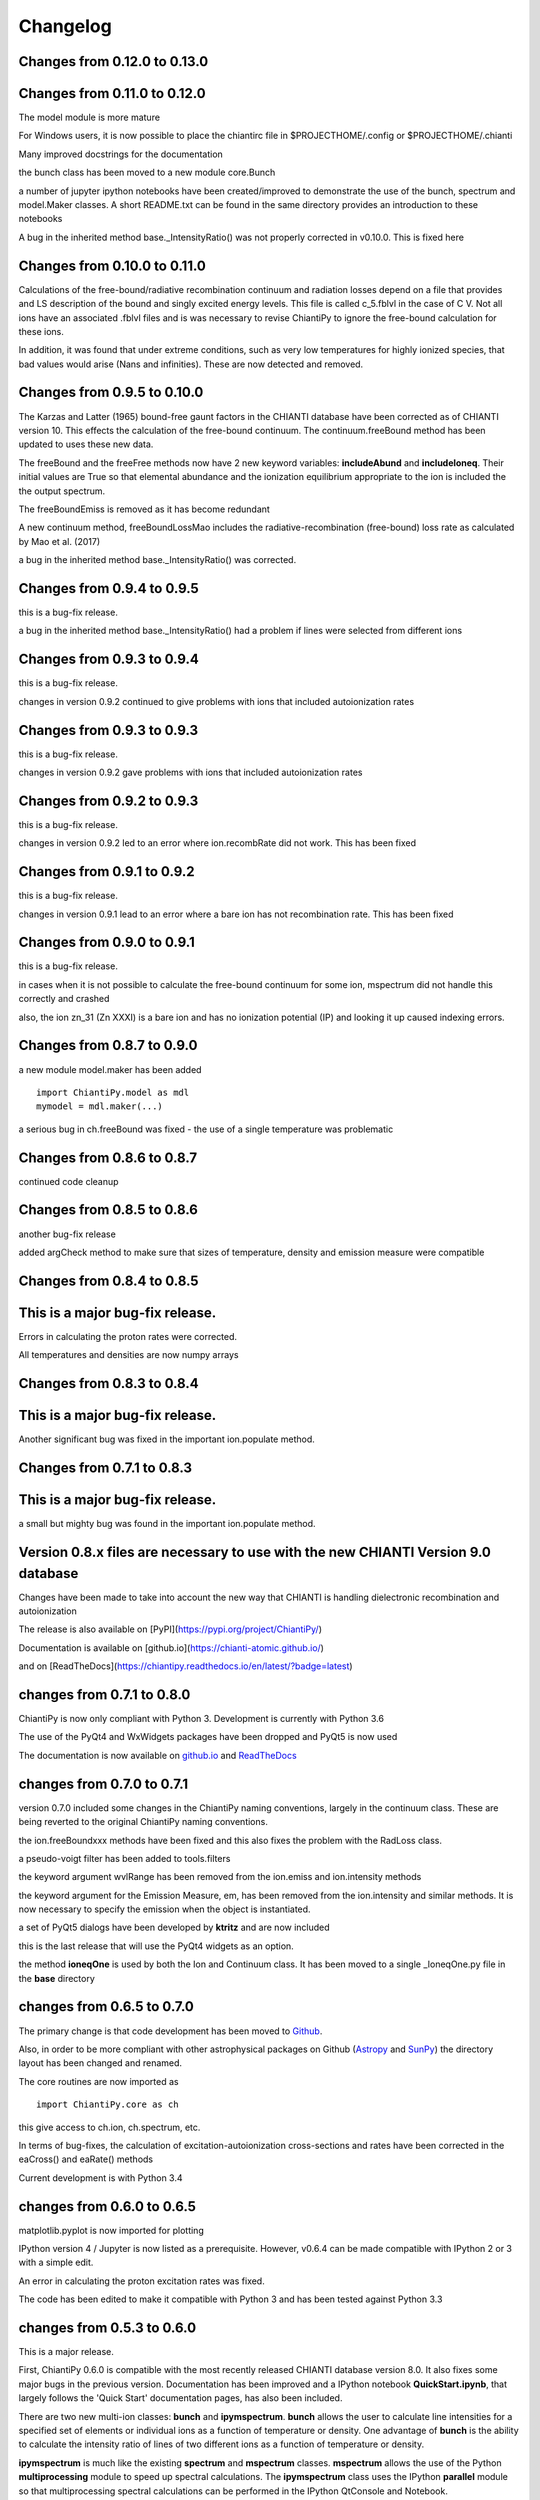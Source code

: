===========
Changelog
===========


Changes from 0.12.0 to 0.13.0
=============================




Changes from 0.11.0 to 0.12.0
=============================


The model module is more mature

For Windows users, it is now possible to place the chiantirc file in $PROJECTHOME/.config or $PROJECTHOME/.chianti

Many improved docstrings for the documentation

the bunch class has been moved to a new module core.Bunch

a number of jupyter ipython notebooks have been created/improved to demonstrate the use of the bunch, spectrum and model.Maker classes.  A short README.txt can be found in the same directory provides an introduction to these notebooks

A bug in the inherited method base._IntensityRatio() was not properly corrected in v0.10.0.  This is fixed here



Changes from 0.10.0 to 0.11.0
=============================

Calculations of the free-bound/radiative recombination continuum and radiation losses depend on a file that provides and LS description of the bound and singly excited energy levels.  This file is called c_5.fblvl in the case of C V.  Not all ions have an associated .fblvl files and is was necessary to revise ChiantiPy to ignore the free-bound calculation for these ions.

In addition, it was found that under extreme conditions, such as very low temperatures for highly ionized species, that bad values would arise (Nans and infinities).  These are now detected and removed.


Changes from 0.9.5 to 0.10.0
============================

The Karzas and Latter (1965) bound-free gaunt factors in the CHIANTI database have been corrected as of CHIANTI version 10.  This effects the calculation of the free-bound continuum.  The continuum.freeBound method has been updated to uses these new data.

The freeBound and the freeFree methods now have 2 new keyword variables:  **includeAbund** and **includeIoneq**.  Their initial values are True so that elemental abundance and the ionization equilibrium appropriate to the ion is included the the output spectrum.

The freeBoundEmiss is removed as it has become redundant

A new continuum method, freeBoundLossMao includes the radiative-recombination (free-bound) loss rate as calculated by Mao et al. (2017)

a bug in the inherited method base._IntensityRatio() was corrected.



Changes from 0.9.4 to 0.9.5
===========================

this is a bug-fix release.

a bug in the inherited method base._IntensityRatio() had a problem if lines were selected from different ions


Changes from 0.9.3 to 0.9.4
===========================

this is a bug-fix release.

changes in version 0.9.2 continued to give problems with ions that included autoionization rates


Changes from 0.9.3 to 0.9.3
===========================

this is a bug-fix release.

changes in version 0.9.2 gave problems with ions that included autoionization rates



Changes from 0.9.2 to 0.9.3
===========================

this is a bug-fix release.

changes in version 0.9.2 led to an error where ion.recombRate did not work.  This has been fixed


Changes from 0.9.1 to 0.9.2
===========================

this is a bug-fix release.

changes in version 0.9.1 lead to an error where a bare ion has not recombination rate.  This has been fixed


Changes from 0.9.0 to 0.9.1
===========================

this is a bug-fix release.

in cases when it is not possible to calculate the free-bound continuum for some ion, mspectrum did not handle this correctly and crashed

also, the ion zn_31 (Zn XXXI) is a bare ion and has no ionization potential (IP) and looking it up caused indexing errors.


Changes from 0.8.7 to 0.9.0
===========================

a new module model.maker has been added

::

  import ChiantiPy.model as mdl
  mymodel = mdl.maker(...)


a serious bug in ch.freeBound was fixed - the use of a single temperature was problematic

Changes from 0.8.6 to 0.8.7
===========================

continued code cleanup


Changes from 0.8.5 to 0.8.6
===========================

another bug-fix release

added argCheck method to make sure that sizes of temperature, density and emission measure were compatible

Changes from 0.8.4 to 0.8.5
===========================

This is a major bug-fix release.
================================

Errors in calculating the proton rates were corrected.

All temperatures and densities are now numpy arrays


Changes from 0.8.3 to 0.8.4
===========================

This is a major bug-fix release.
================================

Another significant bug was fixed in the important ion.populate method.


Changes from 0.7.1 to 0.8.3
===========================

This is a major bug-fix release.
================================

a small but mighty bug was found in the important ion.populate method.

Version 0.8.x files are necessary to use with the new CHIANTI Version 9.0 database
==================================================================================

Changes have been made to take into account the new way that CHIANTI is handling dielectronic recombination and autoionization

The release is also available on [PyPI](https://pypi.org/project/ChiantiPy/)

Documentation is available on [github.io](https://chianti-atomic.github.io/)

and on [ReadTheDocs](https://chiantipy.readthedocs.io/en/latest/?badge=latest)


changes from 0.7.1 to 0.8.0
===========================

ChiantiPy is now only compliant with Python 3.  Development is currently with Python 3.6

The use of the PyQt4 and WxWidgets packages have been dropped and PyQt5 is now used

The documentation is now available on github.io_ and ReadTheDocs_

.. _github.io:  https://chianti-atomic.github.io/

.. _ReadTheDocs:  https://chiantipy.readthedocs.io/en/latest/?badge=latest

changes from 0.7.0 to 0.7.1
===========================

version 0.7.0 included some changes in the ChiantiPy naming conventions, largely in the continuum class.  These are being reverted to the original ChiantiPy naming conventions.

the ion.freeBoundxxx methods have been fixed and this also fixes the problem with the RadLoss class.

a pseudo-voigt filter has been added to tools.filters

the keyword argument wvlRange has been removed from the ion.emiss and ion.intensity methods

the keyword argument for the Emission Measure, em, has been removed from the ion.intensity and similar methods.  It is now necessary to specify
the emission when the object is instantiated.

a set of PyQt5 dialogs have been developed by **ktritz** and are now included

this is the last release that will use the PyQt4 widgets as an option.

the method **ioneqOne** is used by both the Ion and Continuum class.  It has been moved to a single _IoneqOne.py file in the **base** directory


changes from 0.6.5 to 0.7.0
===========================

The primary change is that code development has been moved to Github_.

.. _Github:  https://github.com/chianti-atomic/ChiantiPy

Also, in order to be more compliant with other astrophysical packages on Github (Astropy_ and SunPy_) the directory layout has been changed and renamed.


.. _Astropy:  https/github.com/astropy
.. _SunPy:  https://github.com/sunpy/sunpy

The core routines are now imported as

::

  import ChiantiPy.core as ch

this give access to ch.ion, ch.spectrum, etc.

In terms of bug-fixes, the calculation of excitation-autoionization cross-sections and rates have been corrected in the eaCross() and eaRate() methods

Current development is with Python 3.4

changes from 0.6.0 to 0.6.5
===========================

matplotlib.pyplot is now imported for plotting

IPython version 4 / Jupyter is now listed as a prerequisite.  However, v0.6.4 can be made compatible with IPython 2 or 3 with a simple edit.

An error in calculating the proton excitation rates was fixed.

The code has been edited to make it compatible with Python 3 and has been tested against Python 3.3

changes from 0.5.3 to 0.6.0
===========================

This is a major release.

First, ChiantiPy 0.6.0 is compatible with the most recently released CHIANTI database version 8.0.  It also fixes some major bugs in the previous version.  Documentation has been improved and a IPython notebook **QuickStart.ipynb**, that largely follows the 'Quick Start' documentation pages, has also been included.

There are two new multi-ion classes:  **bunch** and **ipymspectrum**.  **bunch** allows the user to calculate line intensities for a specified set of elements or individual ions as a function of temperature or density.  One advantage of **bunch** is the ability to calculate the intensity ratio of lines of two different ions as a function of temperature or density.

**ipymspectrum** is much like the existing **spectrum** and **mspectrum** classes.  **mspectrum** allows the use of the Python **multiprocessing** module to speed up spectral calculations.  The **ipymspectrum** class uses the IPython **parallel** module so that multiprocessing spectral calculations can be performed in the IPython QtConsole and Notebook.

A new method **intensityList** has been developed to allow the user to list the most intense lines within a given wavelength range.  This new methods, together with previously existing **intensityRatio** and **intensityRatioSave** are all now inherited by the **ion** classs and the  multi-ion classes.

The **ion** and multi-ion classes now accept the keyword argument **abundanceName** that allow the user to specify the set of elemental abundances rather than just the default abundance file.

Additional we have replaced the FortranFormat module of Scientific Python by Konrad Hinsen with the **fortranformat** module of Brendan Arnold at http://bitbucket.org/brendanarnold/py-fortranformat.  I have slightly modified fortranformat to make it Python 3 compliant.

For the future, I plan to make ChiantiPy compliant with both Python 2.7 and the current version of Python 3 (now 3.4), improve the documentation and move the project to github, in no particular order.

ChiantiPy is now released under a new license, the OSI approved ISCL license.  From Wikipedia_ *The ISCL license is a permissive free software license written by the Internet Software Consortium (ISC). It is functionally equivalent to the simplified BSD and MIT/Expat licenses, ...*

.. _Wikipedia: https://en.wikipedia.org/w/index.php?title=ISC_license&oldid=664696993
